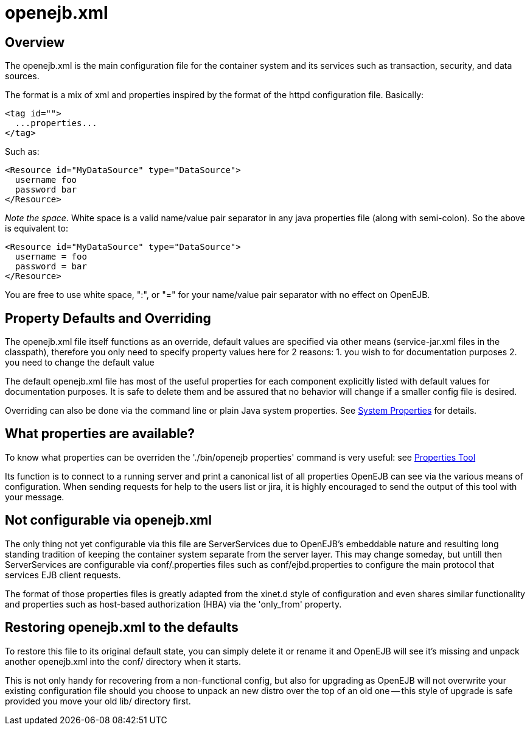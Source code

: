 # openejb.xml
:jbake-date: 2018-12-05
:jbake-type: page
:jbake-status: published


## Overview

The openejb.xml is the main configuration file for the container system
and its services such as transaction, security, and data sources.

The format is a mix of xml and properties inspired by the format of the
httpd configuration file. Basically:

[source,xml]
----
<tag id="">
  ...properties...
</tag>
----

Such as:

[source,xml]
----
<Resource id="MyDataSource" type="DataSource">
  username foo
  password bar
</Resource>
----

_Note the space_. White space is a valid name/value pair separator in
any java properties file (along with semi-colon). So the above is
equivalent to:

[source,xml]
----
<Resource id="MyDataSource" type="DataSource">
  username = foo
  password = bar
</Resource>
----

You are free to use white space, ":", or "=" for your name/value pair
separator with no effect on OpenEJB.

== Property Defaults and Overriding

The openejb.xml file itself functions as an override, default values are
specified via other means (service-jar.xml files in the classpath),
therefore you only need to specify property values here for 2 reasons:
1. you wish to for documentation purposes 2. you need to change the
default value

The default openejb.xml file has most of the useful properties for each
component explicitly listed with default values for documentation
purposes. It is safe to delete them and be assured that no behavior will
change if a smaller config file is desired.

Overriding can also be done via the command line or plain Java system
properties. See link:system-properties.html[System Properties] for
details.

== What properties are available?

To know what properties can be overriden the './bin/openejb properties'
command is very useful: see link:properties-tool.html[Properties Tool]

Its function is to connect to a running server and print a canonical
list of all properties OpenEJB can see via the various means of
configuration. When sending requests for help to the users list or jira,
it is highly encouraged to send the output of this tool with your
message.

== Not configurable via openejb.xml

The only thing not yet configurable via this file are ServerServices due
to OpenEJB's embeddable nature and resulting long standing tradition of
keeping the container system separate from the server layer. This may
change someday, but untill then ServerServices are configurable via
conf/.properties files such as conf/ejbd.properties to configure the
main protocol that services EJB client requests.

The format of those properties files is greatly adapted from the xinet.d
style of configuration and even shares similar functionality and
properties such as host-based authorization (HBA) via the 'only_from'
property.

== Restoring openejb.xml to the defaults

To restore this file to its original default state, you can simply
delete it or rename it and OpenEJB will see it's missing and unpack
another openejb.xml into the conf/ directory when it starts.

This is not only handy for recovering from a non-functional config, but
also for upgrading as OpenEJB will not overwrite your existing
configuration file should you choose to unpack an new distro over the
top of an old one -- this style of upgrade is safe provided you move
your old lib/ directory first.
